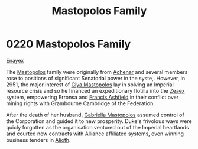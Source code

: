 :PROPERTIES:
:ID:       ef9a5433-c2f0-4b2e-8223-dcc9fc30db87
:END:
#+title: Mastopolos Family
#+filetags: :Empire:Federation:Alliance:beacon:
* 0220 Mastopolos Family
[[id:7d12ffc5-6340-4b45-8c32-d63af1e5cbf1][Enayex]]

The [[id:ef9a5433-c2f0-4b2e-8223-dcc9fc30db87][Mastopolos]] family were originally from [[id:bed8c27f-3cbe-49ad-b86f-7d87eacf804a][Achenar]] and several
members rose to positions of significant Senatorial power in the
syste,. However, in 2951, the major interest of [[id:3a273fb7-da83-4a06-b392-358897138889][Giya Mastopolos]] lay in
solving an Imperial resource crisis and so he financed an
expeditionary flotilla into the [[id:dfbc8f06-6724-4a34-a908-f90a2fe3ba43][Zeaex]] system, empowering Erronsa and
[[id:427b921a-bfb3-4f81-83f5-9c2df18b82d9][Francis Ashfield]] in their conflict over mining rights with Grambourne
Cambridge of the Federation.

After the death of her husband, [[id:7344d4cd-7b21-4aa2-895b-98a4acefe96f][Gabriella Mastopolos]] assumed control
of the Corporation and guided it to new prosperity. Duke's frivolous
ways were quicly forgotten as the organisation ventured out of the
Imperial heartlands and courted new contracts with Alliance affiliated
systems, even winning business tenders in [[id:5c4e0227-24c0-4696-b2e1-5ba9fe0308f5][Alioth]].

[[file:img/beacons/0220.png]]
